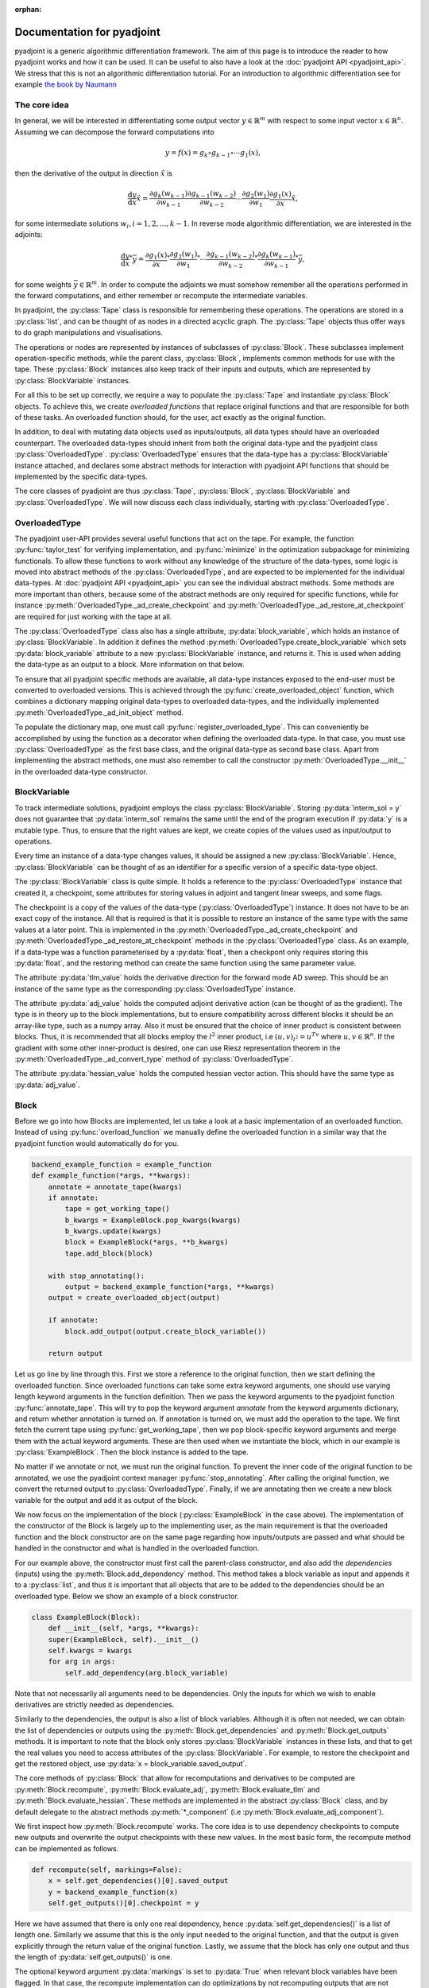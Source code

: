 :orphan:

.. _pyadjoint-docs:

.. py:currentmodule:: pyadjoint

===========================
Documentation for pyadjoint
===========================

pyadjoint is a generic algorithmic differentiation framework.
The aim of this page is to introduce the reader to how pyadjoint works and how it can be used.
It can be useful to also have a look at the :doc:`pyadjoint API <pyadjoint_api>`.
We stress that this is not an algorithmic differentiation tutorial.
For an introduction to algorithmic differentiation see for example `the book by Naumann`_

.. _the book by Naumann: http://dx.doi.org/10.1137/1.9781611972078

-------------
The core idea
-------------

In general, we will be interested in differentiating some output vector :math:`y \in \mathbb{R}^m` with respect to
some input vector :math:`x \in \mathbb{R}^n`. Assuming we can decompose the forward computations into

.. math::

    y = f(x) = g_k \circ g_{k-1} \circ \cdots g_{1}(x),

then the derivative of the output in direction :math:`\hat{x}` is

.. math::

    \frac{\mathrm{d}y}{\mathrm{d}x} \hat{x} = \frac{\partial g_{k}(w_{k-1})}{\partial w_{k-1}}
                                      \frac{\partial g_{k-1}(w_{k-2})}{\partial w_{k-2}}
                                      \cdots
                                      \frac{\partial g_{2}(w_1)}{\partial w_1}
                                      \frac{\partial g_{1}(x)}{\partial x} \hat{x},

for some intermediate solutions :math:`w_i, i = 1, 2, ..., k-1`.
In reverse mode algorithmic differentiation, we are interested in the adjoints:

.. math::

    \frac{\mathrm{d}y}{\mathrm{d}x}^* \bar{y} = \frac{\partial g_{1}(x)}{\partial x}^*
                                                \frac{\partial g_{2}(w_1)}{\partial w_1}^*
                                                \cdots
                                                \frac{\partial g_{k-1}(w_{k-2})}{\partial w_{k-2}}^*
                                                \frac{\partial g_{k}(w_{k-1})}{\partial w_{k-1}}^* \bar{y},

for some weights :math:`\bar{y} \in \mathbb{R}^m`.
In order to compute the adjoints we must somehow remember all the operations performed in the forward computations,
and either remember or recompute the intermediate variables.

In pyadjoint, the :py:class:`Tape` class is responsible for remembering these operations.
The operations are stored in a :py:class:`list`, and can be thought of as nodes in a directed acyclic graph.
The :py:class:`Tape` objects thus offer ways to do graph manipulations and visualisations.

The operations or nodes are represented by instances of subclasses of :py:class:`Block`.
These subclasses implement operation-specific methods, while the parent class, :py:class:`Block`,
implements common methods for use with the tape.
These :py:class:`Block` instances also keep track of their inputs and outputs,
which are represented by :py:class:`BlockVariable` instances.

For all this to be set up correctly, we require a way to populate the :py:class:`Tape`
and instantiate :py:class:`Block` objects.
To achieve this, we create *overloaded functions* that replace original functions and
that are responsible for both of these tasks.
An overloaded function should, for the user, act exactly as the original function.

In addition, to deal with mutating data objects used as inputs/outputs,
all data types should have an overloaded counterpart.
The overloaded data-types should inherit from both the original data-type and the pyadjoint class :py:class:`OverloadedType`.
:py:class:`OverloadedType` ensures that the data-type has a :py:class:`BlockVariable` instance attached,
and declares some abstract methods for interaction with pyadjoint API functions that should be implemented by
the specific data-types.

The core classes of pyadjoint are thus :py:class:`Tape`, :py:class:`Block`, :py:class:`BlockVariable` and :py:class:`OverloadedType`.
We will now discuss each class individually, starting with :py:class:`OverloadedType`.

--------------
OverloadedType
--------------

The pyadjoint user-API provides several useful functions that act on the tape.
For example, the function :py:func:`taylor_test` for verifying implementation, and :py:func:`minimize` in the optimization subpackage for
minimizing functionals. To allow these functions to work without any knowledge of the structure of the data-types,
some logic is moved into abstract methods of the :py:class:`OverloadedType`, and are expected to be implemented
for the individual data-types. At :doc:`pyadjoint API <pyadjoint_api>` you can see the individual abstract methods.
Some methods are more important than others, because some of the abstract methods are only required for specific functions,
while for instance :py:meth:`OverloadedType._ad_create_checkpoint` and :py:meth:`OverloadedType._ad_restore_at_checkpoint` are required for just working with the tape at all.

The :py:class:`OverloadedType` class also has a single attribute, :py:data:`block_variable`, which holds an instance of :py:class:`BlockVariable`.
In addition it defines the method :py:meth:`OverloadedType.create_block_variable` which sets :py:data:`block_variable` attribute to a new
:py:class:`BlockVariable` instance, and returns it. This is used when adding the data-type as an output to a block.
More information on that below.

To ensure that all pyadjoint specific methods are available, all data-type instances exposed to the end-user
must be converted to overloaded versions.
This is achieved through the :py:func:`create_overloaded_object` function,
which combines a dictionary mapping original data-types to overloaded data-types, and the individually implemented
:py:meth:`OverloadedType._ad_init_object` method.

To populate the dictionary map, one must call :py:func:`register_overloaded_type`.
This can conveniently be accomplished by using the function as a decorator when defining the overloaded data-type.
In that case, you must use :py:class:`OverloadedType` as the first base class, and the original data-type as second base class.
Apart from implementing the abstract methods, one must also remember to call the constructor :py:meth:`OverloadedType.__init__`
in the overloaded data-type constructor.

-------------
BlockVariable
-------------

To track intermediate solutions, pyadjoint employs the class :py:class:`BlockVariable`.
Storing :py:data:`interm_sol = y` does not guarantee that :py:data:`interm_sol` remains the same until the end
of the program execution if :py:data:`y` is a mutable type.
Thus, to ensure that the right values are kept, we create copies of the values used as input/output to operations.

Every time an instance of a data-type changes values, it should be assigned a new :py:class:`BlockVariable`.
Hence, :py:class:`BlockVariable` can be thought of as an identifier for a specific version of a specific data-type object.

The :py:class:`BlockVariable` class is quite simple.
It holds a reference to the :py:class:`OverloadedType` instance that created it, a checkpoint,
some attributes for storing values in adjoint and tangent linear sweeps, and some flags.

The checkpoint is a copy of the values of the data-type (:py:class:`OverloadedType`) instance.
It does not have to be an exact copy of the instance.
All that is required is that it is possible to restore an instance of the same type with the same values
at a later point.
This is implemented in the :py:meth:`OverloadedType._ad_create_checkpoint` and :py:meth:`OverloadedType._ad_restore_at_checkpoint` methods in the :py:class:`OverloadedType` class.
As an example, if a data-type was a function parameterised by a :py:data:`float`, then a checkpont only requires storing this :py:data:`float`,
and the restoring method can create the same function using the same parameter value.

The attribute :py:data:`tlm_value` holds the derivative direction for the forward mode AD sweep.
This should be an instance of the same type as the corresponding :py:class:`OverloadedType` instance.

The attribute :py:data:`adj_value` holds the computed adjoint derivative action (can be thought of as the gradient).
The type is in theory up to the block implementations, but to ensure compatibility across different blocks it should
be an array-like type, such as a numpy array.
Also it must be ensured that the choice of inner product is consistent between blocks.
Thus, it is recommended that all blocks employ the :math:`l^2` inner product, i.e :math:`(u, v)_{l^2} = u^Tv`
where :math:`u, v \in \mathbb{R}^n`.
If the gradient with some other inner-product is desired, one can use Riesz representation theorem
in the :py:meth:`OverloadedType._ad_convert_type` method of :py:class:`OverloadedType`.

The attribute :py:data:`hessian_value` holds the computed hessian vector action.
This should have the same type as :py:data:`adj_value`.

-----
Block
-----

Before we go into how Blocks are implemented, let us take a look at a basic implementation of an overloaded function.
Instead of using :py:func:`overload_function` we manually define the overloaded function in a similar way that the
pyadjoint function would automatically do for you.

.. code-block:: python

    backend_example_function = example_function
    def example_function(*args, **kwargs):
        annotate = annotate_tape(kwargs)
        if annotate:
            tape = get_working_tape()
            b_kwargs = ExampleBlock.pop_kwargs(kwargs)
            b_kwargs.update(kwargs)
            block = ExampleBlock(*args, **b_kwargs)
            tape.add_block(block)

        with stop_annotating():
            output = backend_example_function(*args, **kwargs)
        output = create_overloaded_object(output)

        if annotate:
            block.add_output(output.create_block_variable())

        return output

Let us go line by line through this. First we store a reference to the original function,
then we start defining the overloaded function.
Since overloaded functions can take some extra keyword arguments, one should use varying length keyword arguments
in the function definition.
Then we pass the keyword arguments to the pyadjoint function :py:func:`annotate_tape`.
This will try to pop the keyword argument *annotate* from the keyword arguments dictionary,
and return whether annotation is turned on. If annotation is turned on, we must add the operation to the tape.
We first fetch the current tape using :py:func:`get_working_tape`, then we pop block-specific keyword arguments
and merge them with the actual keyword arguments. These are then used when we instantiate the block, which
in our example is :py:class:`ExampleBlock`. Then the block instance is added to the tape.

No matter if we annotate or not, we must run the original function.
To prevent the inner code of the original function to be annotated, we use the pyadjoint context manager :py:func:`stop_annotating`.
After calling the original function, we convert the returned output to :py:class:`OverloadedType`.
Finally, if we are annotating then we create a new block variable for the output and add it as output of the block.

We now focus on the implementation of the block (:py:class:`ExampleBlock` in the case above).
The implementation of the constructor of the Block is largely up to the implementing user,
as the main requirement is that the overloaded function and the block constructor are on the same page
regarding how inputs/outputs are passed and what should be handled in the constructor and what is handled in the overloaded function.

For our example above, the constructor must first call the parent-class constructor, and also add the *dependencies* (inputs)
using the :py:meth:`Block.add_dependency` method. This method takes a block variable as input and appends it to a :py:class:`list`,
and thus it is important that all objects that are to be added to the dependencies should be an overloaded type.
Below we show an example of a block constructor.

.. code-block:: python

    class ExampleBlock(Block):
        def __init__(self, *args, **kwargs):
        super(ExampleBlock, self).__init__()
        self.kwargs = kwargs
        for arg in args:
            self.add_dependency(arg.block_variable)

Note that not necessarily all arguments need to be dependencies.
Only the inputs for which we wish to enable derivatives are strictly needed as dependencies.

Similarly to the dependencies, the output is also a list of block variables.
Although it is often not needed, we can obtain the list of dependencies or outputs using the :py:meth:`Block.get_dependencies` and :py:meth:`Block.get_outputs` methods.
It is important to note that the block only stores :py:class:`BlockVariable` instances in these lists, and that to get the real values you need to access attributes of the :py:class:`BlockVariable`.
For example, to restore the checkpoint and get the restored object, use :py:data:`x = block_variable.saved_output`.

The core methods of :py:class:`Block` that allow for recomputations and derivatives to be computed are
:py:meth:`Block.recompute`, :py:meth:`Block.evaluate_adj`, :py:meth:`Block.evaluate_tlm` and :py:meth:`Block.evaluate_hessian`.
These methods are implemented in the abstract :py:class:`Block` class, and by default delegate
to the abstract methods :py:meth:`*_component` (i.e :py:meth:`Block.evaluate_adj_component`).

We first inspect how :py:meth:`Block.recompute` works.
The core idea is to use dependency checkpoints to compute new outputs and overwrite the output checkpoints with these new values.
In the most basic form, the recompute method can be implemented as follows.

.. code-block:: python

    def recompute(self, markings=False):
        x = self.get_dependencies()[0].saved_output
        y = backend_example_function(x)
        self.get_outputs()[0].checkpoint = y

Here we have assumed that there is only one real dependency, hence :py:data:`self.get_dependencies()` is a list of
length one. Similarly we assume that this is the only input needed to the original function, and that the
output is given explicitly through the return value of the original function. Lastly, we assume that the
block has only one output and thus the length of :py:data:`self.get_outputs()` is one.

The optional keyword argument :py:data:`markings` is set to :py:data:`True` when relevant block variables have been flagged.
In that case, the recompute implementation can do optimizations by not recomputing outputs that are not relevant for
what the user is interested in.

This unwrapping and working with attributes of :py:class:`BlockVariable` instances may seem unnecessarily complicated,
but it offers great flexibility.
The :py:meth:`Block.recompute_component` method tries to impose a more rigid structure,
but can be replaced by individual blocks by just overloading the :py:meth:`Block.recompute` method directly.

The following is an example of the same implementation with :py:meth:`Block.recompute_component`

.. code-block:: python

    def recompute_component(self, inputs, block_variable, idx, prepared):
        return backend_example_function(inputs[0])

Here the typically important variables are already sorted for you. :py:data:`inputs` is a list of the new input values
i.e the same as making a list of the :py:data:`saved_output` of all the dependencies.
Furthermore, each call to the :py:meth:`Block.recompute_compontent` method is only for recomputing a single output,
thus alleviating the need for code that optimizes based on block variable flags when :py:data:`markings == True`.
The :py:data:`block_variable` parameter is the block variable of the output to recompute, while the :py:data:`idx` is
the index of the output in the :py:data:`self.get_outputs()` list.

Sometimes you might want to do something once, that is common for all output recomputations.
For example, your original function might return all the outputs, or you must prepare the input in a special way.
Instead of doing this repeatedly for each call to :py:meth:`Block.recompute_component`,
one can implement the method :py:meth:`Block.prepare_recompute_component`. This method by default returns :py:data:`None`,
but can return anything. The return value is supplied to the :py:data:`prepared` argument of :py:meth:`Block.recompute_component`.
For each time :py:meth:`Block.recompute` is called, :py:meth:`Block.prepare_recompute_component` is called once and
:py:meth:`Block.recompute_component` is called once for each relevant output.

Now we take a look at :py:meth:`Block.evaluate_tlm`. This method is used for the forward AD sweep and should
compute the Jacobian vector product. More precisely, using the decomposition above, the method should compute

.. math::

    \hat{w}_{i + 1} = \frac{\partial g_{i + 1}(w_i)}{\partial w_i} \hat{w}_i

where :math:`\hat{w}_i` is some derivative direction, and :math:`g_{i+1}` is the operation represented by the block.
In :py:meth:`Block.evaluate_tlm`, :math:`\hat{w}_i` has the same type as the function inputs (block dependencies) :math:`w_{i}`.
The following is a sketch of how :py:meth:`Block.evaluate_tlm` can be implemented

.. code-block:: python

    def evaluate_tlm(self, markings=False):
        x = self.get_dependencies()[0].saved_output
        x_hat = self.get_dependencies()[0].tlm_value

        y_hat = derivative_example_function(x, x_hat)

        self.get_outputs()[0].add_tlm_output(y_hat)

We have again assumed that the example function only has one input and one output.
Furthermore, we assume that we have implemented some derivative function in :py:func:`derivative_example_function`.
The last line is the way to propagate the derivative directions forward in the tape.
It essentially just adds the value to the :py:data:`tlm_value` attribute of the output block variable,
so that the next block can fetch it using :py:data:`tlm_value`.

As with the recompute method, pyadjoint also offers a default :py:meth:`Block.evaluate_tlm` implementation,
that delegates to :py:meth:`Block.evaluate_tlm_component` for each output.
In our case, with only one output, the component method could look like this

.. code-block:: python

    def evaluate_tlm_component(self, inputs, tlm_inputs, block_variable, idx, prepared):
        return derivative_example_function(inputs[0], tlm_inputs[0])

The :py:data:`prepared` parameter can be populated in the :py:meth:`Block.prepare_evaluate_tlm` method.

:py:meth:`Block.evaluate_adj` is responsible for computing the adjoint action or vector Jacobian product.
Using the notation above, :py:meth:`Block.evaluate_adj` should compute the following

.. math::

    \bar{w}_{i - 1} = \frac{\partial g_{i}(w_{i-1})}{\partial w_{i-1}}^* \bar{w}_i

where the adjoint operator should be defined through the :math:`l^2` inner product.
Assuming :math:`g_{i} : \mathbb{R}^n \rightarrow \mathbb{R}^m`, then the adjoint should be defined by

.. math::

    (\frac{\partial g_{i}(w_{i-1})}{\partial w_{i-1}} u, v)_{\mathbb{R}^m} = (u, \frac{\partial g_{i}(w_{i-1})}{\partial w_{i-1}}^* v)_{\mathbb{R}^n}

for all :math:`u \in \mathbb{R}^n, v \in \mathbb{R}^m`. Where :math:`(a, b)_{\mathbb{R}^k} = a^Tb` for all :math:`a,b \in \mathbb{R}^k, k \in \mathbb{N}`.

Using the same assumptions as earlier the implementation could look similar to this

.. code-block:: python

    def evaluate_adj(self, markings=False):
        y_bar = self.get_outputs()[0].adj_value
        x = self.get_dependencies()[0].saved_output

        x_bar = derivative_adj_example_function(x, y_bar)

        self.get_dependencies()[0].add_adj_output(x_bar)

There is also a default implementation for :py:meth:`Block.evaluate_adj`,
that calls the method :py:meth:`Block.evaluate_adj_component` for each relevant dependency.
This method could be implemented as follows

.. code-block:: python

    def evaluate_adj_component(self, inputs, adj_inputs, block_variable, idx, prepared):
        return derivative_adj_example_function(inputs[0], adj_inputs[0])

If there is any common computations across dependencies, these can be implemented in
:py:meth:`Block.prepare_evaluate_adj`.

----
Tape
----

As we have seen, we store the created block instances in a :py:class:`Tape` instance.
Each :py:class:`Tape` instance holds a :py:class:`list` of the block instances added to it.
There can exists multiple :py:class:`Tape` instances, but only one can be the current *working tape*.
The working tape is the tape which is annotated to, i.e in which we will store any block instances created.
It is also the tape that is by default interacted with when you run different pyadjoint functions that rely on
a tape. The current working tape can be set and retrieved with the functions :py:func:`set_working_tape` and
:py:func:`get_working_tape`.

Annotation can be temporarily disabled using :py:func:`pause_annotation` and enabled again using :py:func:`continue_annotation`.
It is recommended to use :py:class:`stop_annotating` and :py:func:`no_annotations` for annotation control.
:py:class:`stop_annotating` is a context manager and should be used as follows

.. code-block:: python

    with stop_annotating():
        # Code without annotation
        ...

:py:func:`no_annotations` is a decorator for disabling annotation within functions or methods.
To check if annotation is enabled, use the function :py:func:`annotate_tape`.

Apart from storing the block instances, the :py:class:`Tape` class offers a few methods for interaction
with the computational graph. :py:meth:`Tape.visualise` can be used to visualise the computational graph
in a graph format. This can be useful for debugging purposes. :py:meth:`Tape.optimize` offers a way to
remove block instances that are not required for a reduced function. For optimizing the tape based on either
a reduced output or input space, use the methods :py:meth:`Tape.optimize_for_functionals` and :py:meth:`Tape.optimize_for_controls`.
Because these optimize methods mutate the tape, it can be useful to use the :py:meth:`Tape.copy` method to
keep a copy of the original list of block instances.
To add block instances to the tape and retrieve the list of block instances, use :py:meth:`Tape.add_block` and :py:meth:`Tape.get_blocks`.

Other :py:class:`Tape` methods are primarily used internally and users will rarely access these directly.
However, it can be useful to know and use these methods when implementing custom overloaded functions.
The tape instance methods that activate the :py:meth:`Block.evaluate_adj` and :py:meth:`Block.evaluate_tlm` methods are
:py:meth:`Tape.evaluate_adj`, :py:meth:`Tape.evaluate_tlm`.
These methods just iterate over all the blocks and call the corresponding evaluate method of the block.
Usually some initialization is required, which is why these methods will likely not be called directly by the user.
For example, for the backward sweep (:py:meth:`Tape.evaluate_adj`) to work, you must initialize your functional
adjoint value with the value 1. This is the default behaviour of the :py:func:`compute_gradient` function.

Similarly, to run the :py:meth:`Tape.evaluate_tlm` properly, a direction, :math:`\hat{x}`, must be specified.
This can be done as follows

.. code-block:: python

    y = example_function(x)
    x.block_variable.tlm_value = x_hat
    tape = get_working_tape()
    tape.evaluate_tlm()
    dydx = y.block_variable.tlm_value

In a similar way, one can compute the gradient without using :py:func:`compute_gradient`

.. code-block:: python

    y = example_function(x)
    y.block_variable.adj_value = y_bar
    tape = get_working_tape()
    tape.evaluate_adj()
    grady = x.block_variable.adj_value

Where :py:data:`y_bar` could be 1 if :py:data:`y` is a float.
However, :py:func:`compute_gradient` also performs other convenient operations.
For example, it utilizes the markings flag in the :py:meth:`Block.evaluate_adj` method.
The markings are applied using the context manager :py:meth:`Tape.marked_nodes`.
In addition, :py:func:`compute_gradient` converts :py:data:`adj_value` to overloaded types using the
:py:meth:`OverloadedType._ad_convert_type` method.



